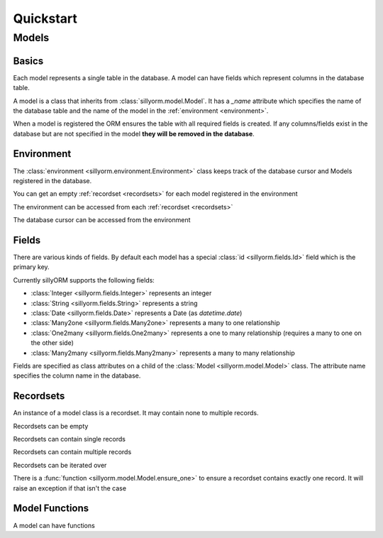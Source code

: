 Quickstart
==========

======
Models
======

.. testsetup:: models

   import tempfile
   import sillyorm
   from sillyorm.dbms import SQLite

   tmpfile = tempfile.NamedTemporaryFile()
   env = sillyorm.Environment(SQLite.SQLiteConnection(tmpfile.name).cursor())


------
Basics
------

Each model represents a single table in the database. A model can have fields which represent columns in the database table.

A model is a class that inherits from :class:`sillyorm.model.Model`.
It has a `_name` attribute which specifies the name of the database table
and the name of the model in the :ref:`environment <environment>`.

.. testcode:: models

   class ExampleModel(sillyorm.model.Model):
       _name = "example0"

   env.register_model(ExampleModel)

When a model is registered the ORM ensures the table with all required fields is created.
If any columns/fields exist in the database but are not specified in the model **they will be removed in the database**.


.. _environment:

-----------
Environment
-----------

The :class:`environment <sillyorm.environment.Environment>` class keeps track of the database cursor and Models registered in the database.

You can get an empty :ref:`recordset <recordsets>` for each model registered in the environment

.. doctest:: models

   >>> env["example0"]
   example0[]

The environment can be accessed from each :ref:`recordset <recordsets>`

.. doctest:: models

   # the environment can be accessed from each recordset
   >>> type(env["example0"].env)
   <class 'sillyorm.environment.Environment'>

The database cursor can be accessed from the environment

.. doctest:: models

   # the database cursor can be accessed from the environment
   >>> type(env.cr)
   <class 'sillyorm.dbms.SQLite.SQLiteCursor'>


------
Fields
------

There are various kinds of fields. By default each model has a special :class:`id <sillyorm.fields.Id>` field which is the primary key.

Currently sillyORM supports the following fields:

* :class:`Integer <sillyorm.fields.Integer>` represents an integer
* :class:`String <sillyorm.fields.String>` represents a string
* :class:`Date <sillyorm.fields.Date>` represents a Date (as `datetime.date`)
* :class:`Many2one <sillyorm.fields.Many2one>` represents a many to one relationship
* :class:`One2many <sillyorm.fields.One2many>` represents a one to many relationship (requires a many to one on the other side)
* :class:`Many2many <sillyorm.fields.Many2many>` represents a many to many relationship


Fields are specified as class attributes on a child of the :class:`Model <sillyorm.model.Model>` class.
The attribute name specifies the column name in the database.

.. testcode:: models

   class ExampleModel(sillyorm.model.Model):
       _name = "example1"

       name = sillyorm.fields.String()

   env.register_model(ExampleModel)


.. _recordsets:

----------
Recordsets
----------

An instance of a model class is a recordset. It may contain none to multiple records.


Recordsets can be empty

.. doctest:: models

   # empty recordset
   >>> env["example1"]
   example1[]


Recordsets can contain single records

.. doctest:: models

   # recordset with one record
   >>> rec_1 = env["example1"].create({"name": "this is record 1"})
   >>> rec_1
   example1[1]
   >>> rec_1.name
   'this is record 1'
   >>> rec_1.id
   1

   # another recordset with one record
   >>> env["example1"].create({"name": "this is record 2"})
   example1[2]

Recordsets can contain multiple records

.. doctest:: models

   # recordset with two records
   >>> rec_12 = env["example1"].browse([1, 2])
   >>> rec_12
   example1[1, 2]
   >>> rec_12.name
   ['this is record 1', 'this is record 2']


Recordsets can be iterated over

.. doctest:: models

   >>> rec_12 = env["example1"].browse([1, 2])
   >>> for record in rec_12: record
   example1[1]
   example1[2]

There is a :func:`function <sillyorm.model.Model.ensure_one>` to ensure a recordset contains exactly one record. It will raise an exception if that isn't the case

.. doctest:: models

   >>> rec_1 = env["example1"].browse(1)
   >>> rec_1.ensure_one()
   example1[1]

---------------
Model Functions
---------------

A model can have functions

.. testcode:: models

   class ExampleModel(sillyorm.model.Model):
       _name = "example2"

       name = sillyorm.fields.String()

       def somefunc(self):
           print(self)
           for record in self:
               print(f"it: {self}") 

   env.register_model(ExampleModel)
   record = env["example2"].create({"name": "test"})
   record.somefunc()


.. testoutput:: models

   example2[1]
   it: example2[1]
